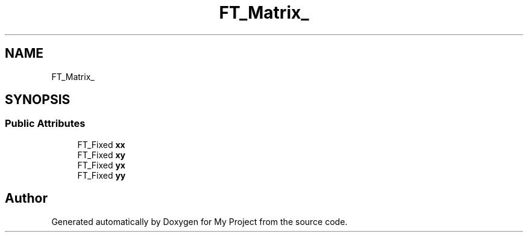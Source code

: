.TH "FT_Matrix_" 3 "Wed Feb 1 2023" "Version Version 0.0" "My Project" \" -*- nroff -*-
.ad l
.nh
.SH NAME
FT_Matrix_
.SH SYNOPSIS
.br
.PP
.SS "Public Attributes"

.in +1c
.ti -1c
.RI "FT_Fixed \fBxx\fP"
.br
.ti -1c
.RI "FT_Fixed \fBxy\fP"
.br
.ti -1c
.RI "FT_Fixed \fByx\fP"
.br
.ti -1c
.RI "FT_Fixed \fByy\fP"
.br
.in -1c

.SH "Author"
.PP 
Generated automatically by Doxygen for My Project from the source code\&.
